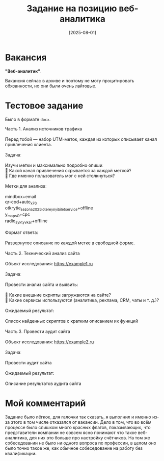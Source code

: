 #+title: Задание на позицию веб-аналитика
#+date: [2025-08-01]

* Вакансия

*"Веб-аналитик"*.

Вакансия сейчас в архиве и поэтому не могу процитировать обязанности, но они были очень лайтовые.

* Тестовое задание

Было в формате =docx=.

#+begin_verse
Часть 1. Анализ источников трафика

Перед тобой — набор UTM-меток, каждая из которых описывает канал привлечения клиента.

Задача:

Изучи метки и максимально подробно опиши:
📌 Какой канал привлечения скрывается за каждой меткой?
📌 Где именно пользователь мог с ней столкнуться?

Метки для анализа:

mindbox+email
qr-cod+auto_x70
otkrytie_sezona2025_lotereynyi_bilet_service+offline
y_maps_O+cpc
radio_syktyvkar+offline

Формат ответа:

Развернутое описание по каждой метке в свободной форме.

Часть 2. Технический анализ сайта

Объект исследования: https://example1.ru

Задача:

Провести анализ сайта и выявить:

📌 Какие внешние скрипты загружаются на сайте?
📌 Какие сервисы используются (аналитика, реклама, CRM, чаты и т. д.)?

Ожидаемый результат:

Список найденных скриптов с кратким описанием их функций

Часть 3. Провести аудит сайта

Объект исследования: https://example2.ru

Задача:

Провести аудит сайта

Ожидаемый результат:

Описание результатов аудита сайта
#+end_verse

* Мой комментарий

Задание было лёгкое, для галочки так сказать, я выполнил и именно из-за этого в том числе отказался от вакансии. Дело в том, что во всём процессе было слишком много красных флагов, показывающих, что представители компании не совсем ясно понимают что такое веб-аналитика, для них это больше про настройку счётчиков. На том же собеседовании не было ни одного вопроса по профессии, в целом оно было точно такое же, как обычное собеседование на работу без квалификации.
